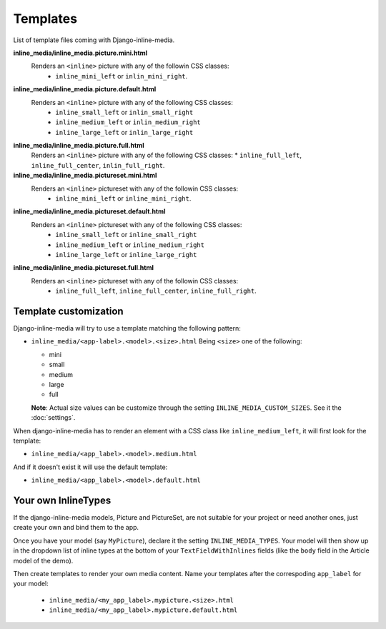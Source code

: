 .. _ref-templates:

.. index::
   single: Templates

=========
Templates
=========

List of template files coming with Django-inline-media.

**inline_media/inline_media.picture.mini.html**
    Renders an ``<inline>`` picture with any of the followin CSS classes:
     * ``inline_mini_left`` or ``inlin_mini_right``.

**inline_media/inline_media.picture.default.html**
    Renders an ``<inline>`` picture with any of the following CSS classes:
     * ``inline_small_left`` or ``inlin_small_right``
     * ``inline_medium_left`` or ``inlin_medium_right``
     * ``inline_large_left`` or ``inlin_large_right``

**inline_media/inline_media.picture.full.html**
    Renders an ``<inline>`` picture with any of the following CSS classes:
    * ``inline_full_left``, ``inline_full_center``, ``inlin_full_right``.

**inline_media/inline_media.pictureset.mini.html**
    Renders an ``<inline>`` pictureset with any of the followin CSS classes:
     * ``inline_mini_left`` or ``inline_mini_right``.

**inline_media/inline_media.pictureset.default.html**
    Renders an ``<inline>`` pictureset with any of the following CSS classes:
     * ``inline_small_left`` or ``inline_small_right``
     * ``inline_medium_left`` or ``inline_medium_right``
     * ``inline_large_left`` or ``inline_large_right``

**inline_media/inline_media.pictureset.full.html**
    Renders an ``<inline>`` pictureset with any of the followin CSS classes:
     * ``inline_full_left``, ``inline_full_center``, ``inline_full_right``.


.. index::
   single: customization
   pair: template; customization
   triple: INLINE_MEDIA_CUSTOM_SIZES; template; customization
   

Template customization
----------------------

Django-inline-media will try to use a template matching the following pattern:

* ``inline_media/<app-label>.<model>.<size>.html``
  Being ``<size>`` one of the following:

  * mini
  * small
  * medium
  * large
  * full

  **Note**: Actual size values can be customize through the setting ``INLINE_MEDIA_CUSTOM_SIZES``. See it the :doc:`settings`.

When django-inline-media has to render an element with a CSS class like ``inline_medium_left``, it will first look for the template:

* ``inline_media/<app_label>.<model>.medium.html``

And if it doesn't exist it will use the default template:

* ``inline_media/<app_label>.<model>.default.html``


Your own InlineTypes
--------------------

If the django-inline-media models, Picture and PictureSet, are not suitable for your project or need another ones, just create your own and bind them to the app. 

Once you have your model (say ``MyPicture``), declare it the setting ``INLINE_MEDIA_TYPES``. Your model will then show up in the dropdown list of inline types at the bottom of your ``TextFieldWithInlines`` fields (like the ``body`` field in the Article model of the demo).

Then create templates to render your own media content. Name your templates after the correspoding ``app_label`` for your model:

  * ``inline_media/<my_app_label>.mypicture.<size>.html``
  * ``inline_media/<my_app_label>.mypicture.default.html``

